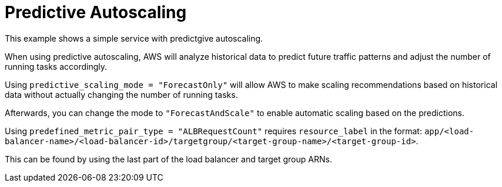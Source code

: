 = Predictive Autoscaling

This example shows a simple service with predictgive autoscaling.

When using predictive autoscaling, AWS will analyze historical data to predict future traffic patterns and adjust the number of running tasks accordingly.

Using `predictive_scaling_mode = "ForecastOnly"` will allow AWS to make scaling recommendations based on historical data without actually changing the number of running tasks.

Afterwards, you can change the mode to `"ForecastAndScale"` to enable automatic scaling based on the predictions.

Using `predefined_metric_pair_type = "ALBRequestCount"`
requires `resource_label` in the format:
`app/<load-balancer-name>/<load-balancer-id>/targetgroup/<target-group-name>/<target-group-id>`.

This can be found by using the last part of the load balancer and target group ARNs.

